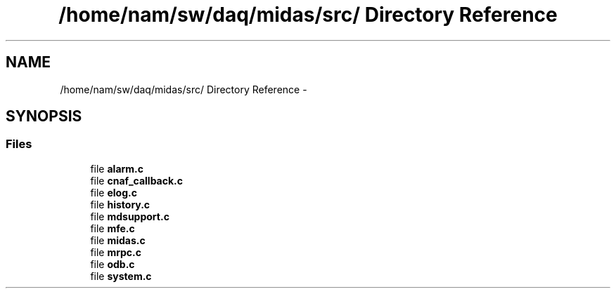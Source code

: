 .TH "/home/nam/sw/daq/midas/src/ Directory Reference" 3 "31 May 2012" "Version 2.3.0-0" "Midas" \" -*- nroff -*-
.ad l
.nh
.SH NAME
/home/nam/sw/daq/midas/src/ Directory Reference \- 
.SH SYNOPSIS
.br
.PP
.SS "Files"

.in +1c
.ti -1c
.RI "file \fBalarm.c\fP"
.br
.ti -1c
.RI "file \fBcnaf_callback.c\fP"
.br
.ti -1c
.RI "file \fBelog.c\fP"
.br
.ti -1c
.RI "file \fBhistory.c\fP"
.br
.ti -1c
.RI "file \fBmdsupport.c\fP"
.br
.ti -1c
.RI "file \fBmfe.c\fP"
.br
.ti -1c
.RI "file \fBmidas.c\fP"
.br
.ti -1c
.RI "file \fBmrpc.c\fP"
.br
.ti -1c
.RI "file \fBodb.c\fP"
.br
.ti -1c
.RI "file \fBsystem.c\fP"
.br
.in -1c

